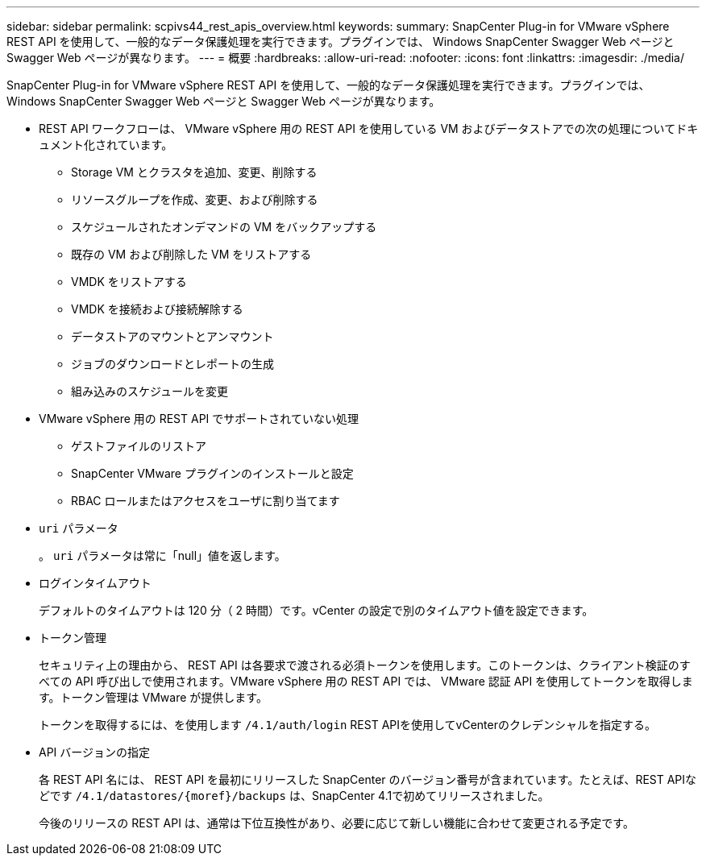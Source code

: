---
sidebar: sidebar 
permalink: scpivs44_rest_apis_overview.html 
keywords:  
summary: SnapCenter Plug-in for VMware vSphere REST API を使用して、一般的なデータ保護処理を実行できます。プラグインでは、 Windows SnapCenter Swagger Web ページと Swagger Web ページが異なります。 
---
= 概要
:hardbreaks:
:allow-uri-read: 
:nofooter: 
:icons: font
:linkattrs: 
:imagesdir: ./media/


[role="lead"]
SnapCenter Plug-in for VMware vSphere REST API を使用して、一般的なデータ保護処理を実行できます。プラグインでは、 Windows SnapCenter Swagger Web ページと Swagger Web ページが異なります。

* REST API ワークフローは、 VMware vSphere 用の REST API を使用している VM およびデータストアでの次の処理についてドキュメント化されています。
+
** Storage VM とクラスタを追加、変更、削除する
** リソースグループを作成、変更、および削除する
** スケジュールされたオンデマンドの VM をバックアップする
** 既存の VM および削除した VM をリストアする
** VMDK をリストアする
** VMDK を接続および接続解除する
** データストアのマウントとアンマウント
** ジョブのダウンロードとレポートの生成
** 組み込みのスケジュールを変更


* VMware vSphere 用の REST API でサポートされていない処理
+
** ゲストファイルのリストア
** SnapCenter VMware プラグインのインストールと設定
** RBAC ロールまたはアクセスをユーザに割り当てます


* `uri` パラメータ
+
。 `uri` パラメータは常に「null」値を返します。

* ログインタイムアウト
+
デフォルトのタイムアウトは 120 分（ 2 時間）です。vCenter の設定で別のタイムアウト値を設定できます。

* トークン管理
+
セキュリティ上の理由から、 REST API は各要求で渡される必須トークンを使用します。このトークンは、クライアント検証のすべての API 呼び出しで使用されます。VMware vSphere 用の REST API では、 VMware 認証 API を使用してトークンを取得します。トークン管理は VMware が提供します。

+
トークンを取得するには、を使用します `/4.1/auth/login` REST APIを使用してvCenterのクレデンシャルを指定する。

* API バージョンの指定
+
各 REST API 名には、 REST API を最初にリリースした SnapCenter のバージョン番号が含まれています。たとえば、REST APIなどです `/4.1/datastores/{moref}/backups` は、SnapCenter 4.1で初めてリリースされました。

+
今後のリリースの REST API は、通常は下位互換性があり、必要に応じて新しい機能に合わせて変更される予定です。



